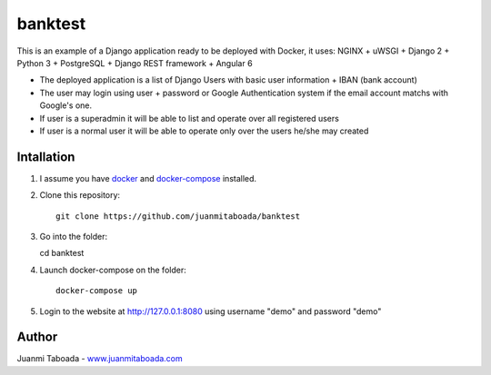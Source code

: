 ========
banktest
========

This is an example of a Django application ready to be deployed with Docker, it uses: NGINX + uWSGI + Django 2 + Python 3 + PostgreSQL + Django REST framework + Angular 6

* The deployed application is a list of Django Users with basic user information + IBAN (bank account)
* The user may login using user + password or Google Authentication system if the email account matchs with Google's one.
* If user is a superadmin it will be able to list and operate over all registered users
* If user is a normal user it will be able to operate only over the users he/she may created


***********
Intallation
***********

1. I assume you have `docker <https://docs.docker.com/install/>`_ and `docker-compose <https://docs.docker.com/compose/install/>`_ installed.

2. Clone this repository::

    git clone https://github.com/juanmitaboada/banktest

3. Go into the folder::

   cd banktest

4. Launch docker-compose on the folder::

    docker-compose up

5. Login to the website at http://127.0.0.1:8080 using username "demo" and password "demo"


******
Author
******

Juanmi Taboada - `www.juanmitaboada.com <http://www.juanmitaboada.com/>`_
